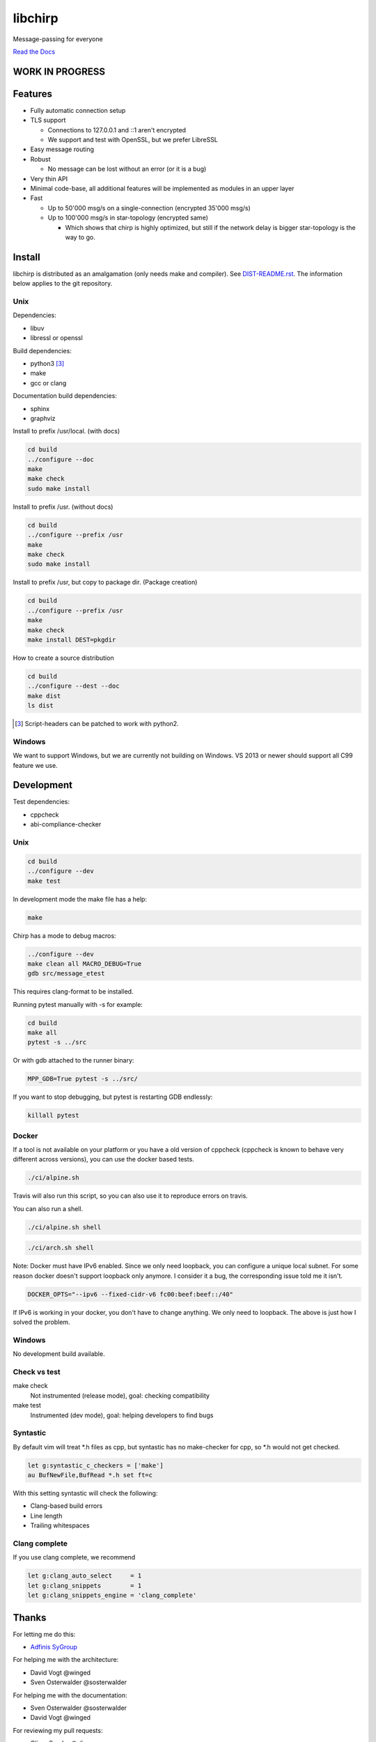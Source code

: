 ========
libchirp
========

Message-passing for everyone

|travis| |rtd|

.. |travis|  image:: https://travis-ci.org/concretecloud/chirp.svg?branch=master
   :target: https://travis-ci.org/concretecloud/chirp
.. |rtd| image:: https://1042.ch/ganwell/docs-master.svg
   :target: https://1042.ch/chirp/

`Read the Docs`_

.. _`Read the Docs`: http://1042.ch/chirp/

WORK IN PROGRESS
================

Features
========

* Fully automatic connection setup

* TLS support

  * Connections to 127.0.0.1 and ::1 aren't encrypted
  * We support and test with OpenSSL, but we prefer LibreSSL

* Easy message routing

* Robust

  * No message can be lost without an error (or it is a bug)

* Very thin API

* Minimal code-base, all additional features will be implemented as modules in
  an upper layer

* Fast

  * Up to 50'000 msg/s on a single-connection (encrypted 35'000 msg/s)
  * Up to 100'000 msg/s in star-topology (encrypted same)

    * Which shows that chirp is highly optimized, but still if the network delay
      is bigger star-topology is the way to go.

Install
=======

libchirp is distributed as an amalgamation (only needs make and compiler). See
`DIST-README.rst`_. The information below applies to the git repository.

.. _`DIST-README.rst`: https://github.com/concretecloud/chirp/blob/master/mk/DIST-README.rst

Unix
----

Dependencies:

* libuv

* libressl or openssl

Build dependencies:

* python3 [3]_

* make

* gcc or clang

Documentation build dependencies:

* sphinx

* graphviz

Install to prefix /usr/local. (with docs)

.. code-block:: bash

   cd build
   ../configure --doc
   make
   make check
   sudo make install

Install to prefix /usr. (without docs)

.. code-block:: bash

   cd build
   ../configure --prefix /usr
   make
   make check
   sudo make install

Install to prefix /usr, but copy to package dir. (Package creation)

.. code-block:: bash

   cd build
   ../configure --prefix /usr
   make
   make check
   make install DEST=pkgdir

How to create a source distribution

.. code-block:: bash

   cd build
   ../configure --dest --doc
   make dist
   ls dist

.. [3] Script-headers can be patched to work with python2.

Windows
-------

We want to support Windows, but we are currently not building on Windows. VS
2013 or newer should support all C99 feature we use.


Development
===========

Test dependencies:

* cppcheck
* abi-compliance-checker

Unix
----

.. code-block:: bash

   cd build
   ../configure --dev
   make test

In development mode the make file has a help:

.. code-block:: bash

   make

Chirp has a mode to debug macros:

.. code-block:: bash

   ../configure --dev
   make clean all MACRO_DEBUG=True
   gdb src/message_etest

This requires clang-format to be installed.

Running pytest manually with -s for example:

.. code-block:: bash

   cd build
   make all
   pytest -s ../src

Or with gdb attached to the runner binary:

.. code-block:: bash

   MPP_GDB=True pytest -s ../src/

If you want to stop debugging, but pytest is restarting GDB endlessly:

.. code-block:: bash

   killall pytest

Docker
------

If a tool is not available on your platform or you have a old version of
cppcheck (cppcheck is known to behave very different across versions), you can
use the docker based tests.

.. code-block:: bash

   ./ci/alpine.sh

Travis will also run this script, so you can also use it to reproduce errors on
travis.

You can also run a shell.

.. code-block:: bash

   ./ci/alpine.sh shell

.. code-block:: bash

   ./ci/arch.sh shell

Note: Docker must have IPv6 enabled. Since we only need loopback, you can
configure a unique local subnet. For some reason docker doesn't support loopback
only anymore. I consider it a bug, the corresponding issue told me it isn't.

.. code-block:: bash

   DOCKER_OPTS="--ipv6 --fixed-cidr-v6 fc00:beef:beef::/40"

If IPv6 is working in your docker, you don't have to change anything. We only
need to loopback. The above is just how I solved the problem.

Windows
-------

No development build available.

Check vs test
-------------

make check
    Not instrumented (release mode), goal: checking compatibility

make test
    Instrumented (dev mode), goal: helping developers to find bugs


Syntastic
---------

By default vim will treat \*.h files as cpp, but syntastic has no make-checker
for cpp, so \*.h would not get checked.

.. code-block:: bash

   let g:syntastic_c_checkers = ['make']
   au BufNewFile,BufRead *.h set ft=c

With this setting syntastic will check the following:

* Clang-based build errors
* Line length
* Trailing whitespaces

Clang complete
--------------

If you use clang complete, we recommend

.. code-block:: vim

   let g:clang_auto_select     = 1
   let g:clang_snippets        = 1
   let g:clang_snippets_engine = 'clang_complete'

Thanks
======

For letting me do this:

* `Adfinis SyGroup`_

.. _`Adfinis SyGroup`: https://www.adfinis-sygroup.ch/

For helping me with the architecture:

* David Vogt @winged
* Sven Osterwalder @sosterwalder

For helping me with the documentation:

* Sven Osterwalder @sosterwalder
* David Vogt @winged

For reviewing my pull requests:

* Oliver Sauder @sliverc
* David Vogt @winged
* Tobias Rueetschi @keachi

License
=======

LGPL 3.0

Contributing
============

Please open an issue first. Contributions of missing features are very welcome, but
we want to keep to scope of libchirp minimal, so additional features should
probably be implemented in an upper layer.
